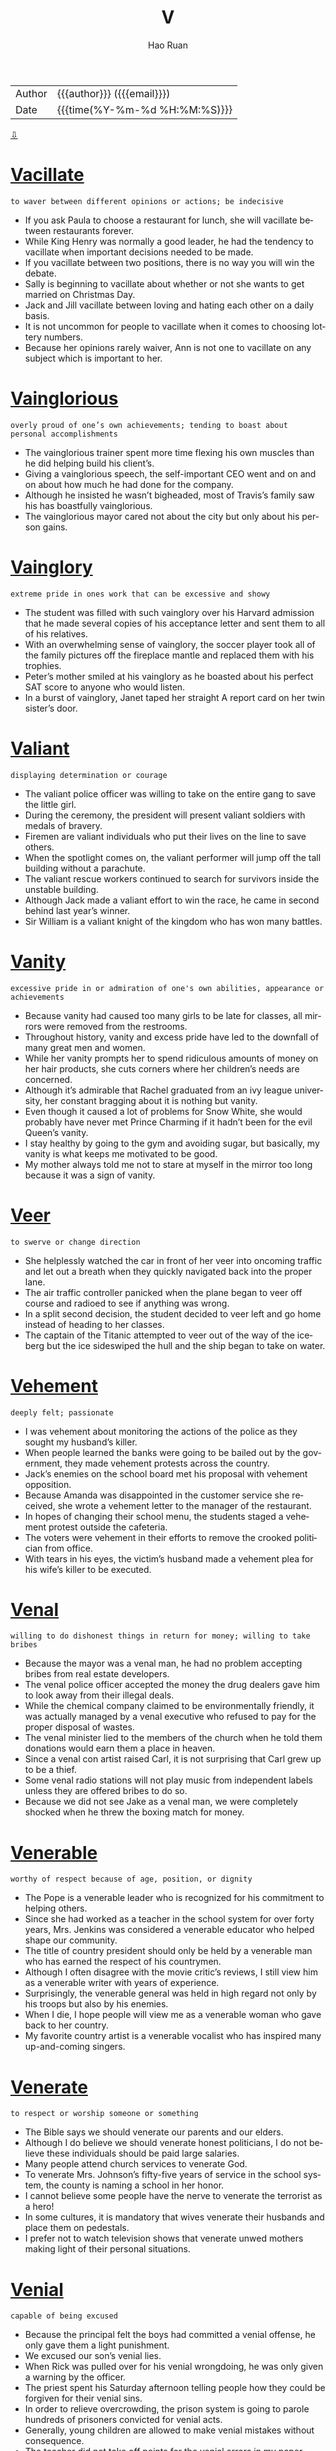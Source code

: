#+TITLE:     V
#+AUTHOR:    Hao Ruan
#+EMAIL:     haoru@cisco.com
#+LANGUAGE:  en
#+LINK_HOME: http://www.github.com/ruanhao
#+OPTIONS:   h:6 html-postamble:nil html-preamble:t tex:t f:t ^:nil
#+STARTUP:   showall
#+TOC:       headlines 3
#+HTML_DOCTYPE: <!DOCTYPE html>
#+HTML_HEAD: <link href="http://fonts.googleapis.com/css?family=Roboto+Slab:400,700|Inconsolata:400,700" rel="stylesheet" type="text/css" />
#+HTML_HEAD: <link href="../org-html-themes/solarized/style.css" rel="stylesheet" type="text/css" />
#+HTML: <div class="outline-2" id="meta">
| Author   | {{{author}}} ({{{email}}})    |
| Date     | {{{time(%Y-%m-%d %H:%M:%S)}}} |
#+HTML: <a href="#bottom">⇩</a>
#+HTML: <a id="top"/>
#+HTML: </div>



* [[https://wordsinasentence.com/vacillate-in-a-sentence/][Vacillate]]

  =to waver between different opinions or actions; be indecisive=

  - If you ask Paula to choose a restaurant for lunch, she will vacillate between restaurants forever.
  - While King Henry was normally a good leader, he had the tendency to vacillate when important decisions needed to be made.
  - If you vacillate between two positions, there is no way you will win the debate.
  - Sally is beginning to vacillate about whether or not she wants to get married on Christmas Day.
  - Jack and Jill vacillate between loving and hating each other on a daily basis.
  - It is not uncommon for people to vacillate when it comes to choosing lottery numbers.
  - Because her opinions rarely waiver, Ann is not one to vacillate on any subject which is important to her.

* [[https://wordsinasentence.com/vainglorious-in-a-sentence/][Vainglorious]]

  =overly proud of one’s own achievements; tending to boast about personal accomplishments=

  - The vainglorious trainer spent more time flexing his own muscles than he did helping build his client’s.
  - Giving a vainglorious speech, the self-important CEO went and on and on about how much he had done for the company.
  - Although he insisted he wasn’t bigheaded, most of Travis’s family saw his has boastfully vainglorious.
  - The vainglorious mayor cared not about the city but only about his person gains.

* [[https://wordsinasentence.com/vainglory-in-a-sentence/][Vainglory]]

  =extreme pride in ones work that can be excessive and showy=

  - The student was filled with such vainglory over his Harvard admission that he made several copies of his acceptance letter and sent them to all of his relatives.
  - With an overwhelming sense of vainglory, the soccer player took all of the family pictures off the fireplace mantle and replaced them with his trophies.
  - Peter’s mother smiled at his vainglory as he boasted about his perfect SAT score to anyone who would listen.
  - In a burst of vainglory, Janet taped her straight A report card on her twin sister’s door.

* [[https://wordsinasentence.com/valiant-in-a-sentence/][Valiant]]

  =displaying determination or courage=

  - The valiant police officer was willing to take on the entire gang to save the little girl.
  - During the ceremony, the president will present valiant soldiers with medals of bravery.
  - Firemen are valiant individuals who put their lives on the line to save others.
  - When the spotlight comes on, the valiant performer will jump off the tall building without a parachute.
  - The valiant rescue workers continued to search for survivors inside the unstable building.
  - Although Jack made a valiant effort to win the race, he came in second behind last year’s winner.
  - Sir William is a valiant knight of the kingdom who has won many battles.

* [[https://wordsinasentence.com/vanity-in-a-sentence/][Vanity]]

  =excessive pride in or admiration of one's own abilities, appearance or achievements=

  - Because vanity had caused too many girls to be late for classes, all mirrors were removed from the restrooms.
  - Throughout history, vanity and excess pride have led to the downfall of many great men and women.
  - While her vanity prompts her to spend ridiculous amounts of money on her hair products, she cuts corners where her children’s needs are concerned.
  - Although it’s admirable that Rachel graduated from an ivy league university, her constant bragging about it is nothing but vanity.
  - Even though it caused a lot of problems for Snow White, she would probably have never met Prince Charming if it hadn’t been for the evil Queen’s vanity.
  - I stay healthy by going to the gym and avoiding sugar, but basically, my vanity is what keeps me motivated to be good.
  - My mother always told me not to stare at myself in the mirror too long because it was a sign of vanity.

* [[https://wordsinasentence.com/veer-in-a-sentence/][Veer]]

  =to swerve or change direction=

  - She helplessly watched the car in front of her veer into oncoming traffic and let out a breath when they quickly navigated back into the proper lane.
  - The air traffic controller panicked when the plane began to veer off course and radioed to see if anything was wrong.
  - In a split second decision, the student decided to veer left and go home instead of heading to her classes.
  - The captain of the Titanic attempted to veer out of the way of the iceberg but the ice sideswiped the hull and the ship began to take on water.

* [[https://wordsinasentence.com/vehement-in-a-sentence/][Vehement]]

  =deeply felt; passionate=

  - I was vehement about monitoring the actions of the police as they sought my husband’s killer.
  - When people learned the banks were going to be bailed out by the government, they made vehement protests across the country.
  - Jack’s enemies on the school board met his proposal with vehement opposition.
  - Because Amanda was disappointed in the customer service she received, she wrote a vehement letter to the manager of the restaurant.
  - In hopes of changing their school menu, the students staged a vehement protest outside the cafeteria.
  - The voters were vehement in their efforts to remove the crooked politician from office.
  - With tears in his eyes, the victim’s husband made a vehement plea for his wife’s killer to be executed.

* [[https://wordsinasentence.com/venal-in-a-sentence/][Venal]]

  =willing to do dishonest things in return for money; willing to take bribes=

  - Because the mayor was a venal man, he had no problem accepting bribes from real estate developers.
  - The venal police officer accepted the money the drug dealers gave him to look away from their illegal deals.
  - While the chemical company claimed to be environmentally friendly, it was actually managed by a venal executive who refused to pay for the proper disposal of wastes.
  - The venal minister lied to the members of the church when he told them donations would earn them a place in heaven.
  -  Since a venal con artist raised Carl, it is not surprising that Carl grew up to be a thief.
  - Some venal radio stations will not play music from independent labels unless they are offered bribes to do so.
  - Because we did not see Jake as a venal man, we were completely shocked when he threw the boxing match for money.

* [[https://wordsinasentence.com/venerable-in-a-sentence/][Venerable]]

  =worthy of respect because of age, position, or dignity=

  - The Pope is a venerable leader who is recognized for his commitment to helping others.
  - Since she had worked as a teacher in the school system for over forty years, Mrs. Jenkins was considered a venerable educator who helped shape our community.
  - The title of country president should only be held by a venerable man who has earned the respect of his countrymen.
  - Although I often disagree with the movie critic’s reviews, I still view him as a venerable writer with years of experience.
  - Surprisingly, the venerable general was held in high regard not only by his troops but also by his enemies.
  - When I die, I hope people will view me as a venerable woman who gave back to her country.
  - My favorite country artist is a venerable vocalist who has inspired many up-and-coming singers.

* [[https://wordsinasentence.com/venerate-in-a-sentence/][Venerate]]

  =to respect or worship someone or something=

  - The Bible says we should venerate our parents and our elders.
  - Although I do believe we should venerate honest politicians, I do not believe these individuals should be paid large salaries.
  - Many people attend church services to venerate God.
  - To venerate Mrs. Johnson’s fifty-five years of service in the school system, the county is naming a school in her honor.
  - I cannot believe some people have the nerve to venerate the terrorist as a hero!
  - In some cultures, it is mandatory that wives venerate their husbands and place them on pedestals.
  - I prefer not to watch television shows that venerate unwed mothers making light of their personal situations.

* [[https://wordsinasentence.com/venial-in-a-sentence/][Venial]]

  =capable of being excused=

  - Because the principal felt the boys had committed a venial offense, he only gave them a light punishment.
  - We excused our son’s venial lies.
  - When Rick was pulled over for his venial wrongdoing, he was only given a warning by the officer.
  - The priest spent his Saturday afternoon telling people how they could be forgiven for their venial sins.
  - In order to relieve overcrowding, the prison system is going to parole hundreds of prisoners convicted for venial acts.
  - Generally, young children are allowed to make venial mistakes without consequence.
  - The teacher did not take off points for the venial errors in my paper.

* [[https://wordsinasentence.com/venomous-in-a-sentence/][Venomous]]

  =of animals, especially snakes, or their parts secreting venom; capable of injecting venom by means of a bite or sting=

  - The park ranger warned the campers to watch out for venomous snakes.
  - Scorpions, rattlesnakes, and vipers are venomous creatures whose bite or sting can cause extreme pain or even death.
  - The child was rushed to the emergency room after he was bitten by a venomous snake.
  - Perfectly harmless spiders are often killed because they resemble the venomous black widow or brown recluse.

* [[https://wordsinasentence.com/vent-in-a-sentence/][Vent]]

  =an opening that allows air, gas, or liquid to pass out of or into a confined space=

  - A vent at the top of the chimney allows smoky air to escape and fresh air to enter the home.
  - The dryer had a vent that expelled lint and hot air from the house.
  - Most homes have at least one air vent that releases stale air from the house and allows clean, outside air to enter.
  - A volcano is a natural vent that releases pent up hot air from the Earth’s surface in the form of lava.

* [[https://wordsinasentence.com/venture-in-a-sentence/][Venture]]

  =an undertaking that has some risk attached=

  - Although the venture is going to cost me a lot of money, I can easily recoup my funds in three months if the business is successful.
  - The investor would not put his money into any venture that would not triple his investment.
  - Even though Justin considers himself to be very smart financially, he lost over a million dollars when his last venture failed.
  - More than likely, Jill’s ice cream cart will only be a profitable venture during the summer months.

* [[https://wordsinasentence.com/venturesome-in-a-sentence/][Venturesome]]

  =having the tendency to willingly take risks or dangerous adventures=

  - The venturesome couple climbed decided to climb Mount Everest for their honeymoon.
  - Divers who choose to swim in shark infested waters are especially venturesome.
  - The venturesome skydiver shocked the world when he announced he was going to jump from the plane without a parachute.
  - The venturesome girl was willing to stick her hand in a basket full of poisonous vipers for a thousand dollars.

* [[https://wordsinasentence.com/veracious-in-a-sentence/][Veracious]]

  =honest; always truthful=

  - “Honest” Abraham Lincoln was known as a veracious president who stood for truth.
  - Always veracious, Grandma Marlene will tell you the truth even if it might hurt your feelings.
  - Pinocchio was not known for being veracious as his lying got him in lots of trouble.
  - After listening to all evidence, the jury found the veracious woman to be truthful and dismissed all charges.

* [[https://wordsinasentence.com/veracity-in-a-sentence/][Veracity]]

  =the quality of being truthful=

  - Since the witness is a known enemy of the defendant, his testimony certainly needs to be evaluated for its veracity.
  - The police doubted the veracity of the suspect’s alibi.
  - Until James saw the pictures proving the veracity of his wife’s affair, he did not believe any of the rumors.
  - The teacher doubted the student’s veracity when he turned in a paper that had obviously been written by someone else.
  - Although you and I both heard the same rumor about our company closing, we should not get upset until we verify the veracity of the information.
  - The judge would not admit the evidence in the trial because he doubted the veracity of the bloodstains.
  - Even though my friend believed in the veracity of the fortune-teller’s prediction, I had serious doubts about the woman’s ability to see the future.

* [[https://wordsinasentence.com/verdant-in-a-sentence/][Verdant]]

  =green with grass or other rich vegetation=

  - After three years of drought conditions, the farmers welcomed the spring rains and hoped they would continue long enough to restore their crops to verdant abundance.
  - When she meditates, Pauline goes to a place in her mind where she is surrounded by verdant pines, blue skies, and cool breezes.
  - Two years after they bought the grand old estate, they had finally restored the grounds and gardens to their original verdant grandeur.
  - The travelers were astounded when they climbed to the top of the parched mountain and found themselves looking down into a lush, verdant valley.
  - I love this artist’s pastoral painting of cattle grazing peacefully in a verdant pasture, but I’m afraid the price is a little steep for me.
  - While my sister was on her trip, she sent me regular emails with video attachments of colorful birds and monkeys that live in the verdant jungle around her hotel.
  - Curly promised Willa that he would build her a house on the top of a hill so that she could enjoy the verdant view from every angle.

* [[https://wordsinasentence.com/vestige-in-a-sentence/][Vestige]]

  =the last small part of something that existed before=

  - The shameless killer did not show a vestige of emotion when the judge sentenced him to death.
  - How am I supposed to enjoy my cereal with nothing but that vestige of milk you left in the carton?
  - After the huge fire, only a vestige of the house remained visible among the ashes.
  - My critical mother-in-law has taken everything but the vestige of my self-esteem.
  - Using a cleanser, Joan removed all but a vestige of makeup from her face.
  - The sole sock on the floor is the vestige of my ex-husband’s belongings.
  - After digging for hours, the researchers finally found the vestige of an ancient civilization.

* [[https://wordsinasentence.com/vex-in-a-sentence/][Vex]]

  =to bring trouble, distress, or agitation to=

  - I get irritated when people go out of their way to vex me with their small problems.
  - If you attempt to vex the dog by pulling his tail, he is sure to bite you!
  - The job of the government is to eliminate the problems which vex our country.
  - Because you are having a bad day, do not assume the entire world is out to vex you.
  - When I am angry, I say things simply to vex my husband.
  - The sound of a fly buzzing near my ear is something that can vex me to no end.
  - Although my neighbors and I normally get along well, they do on occasion vex me with their late-night parties.

* [[https://wordsinasentence.com/vexation-in-a-sentence/][Vexation]]

  =the condition of being agitated=

  - In vexation, I watched the neighbor’s dog poop in my yard.
  - Bill could not hide his vexation when his wife stayed out all night.
  - When the driver hit my car and rode away, there were no words for my vexation.
  - The director experienced a great deal of vexation when the leading actress did not appear on set.
  - In vexation, Kim called the hotel front desk to complain about the broken shower.
  - To avoid the vexation caused by traffic, I normally leave work really early.
  - As a waitress, Gail must often hide her vexation with annoying customers.

* [[https://wordsinasentence.com/viable-in-a-sentence/][Viable]]

  =having the possibility of being achieved or developed=

  - If the project is not viable, there is no reason for us to consider it.
  - Once upon a time, solar power was not viewed as a viable energy source.
  - Without a viable strategy, the rebels will not be able to remove the dictator from power.
  - The two small bookstores see a merger as the only viable means of competing with online booksellers.
  - As a single mother with two small children, I do not believe working late at night is a viable solution to my money worries.
  - Today global communication is viable without a telephone because of the Internet’s social applications.
  - Without water and sunlight, the seeds stand no chance of being viable.

* [[https://wordsinasentence.com/vicious-in-a-sentence/][Vicious]]

  =violent, destructive and cruel=

  - Mark is a vicious person who will spends years plotting how to take revenge on people that hurt him in any way.
  - A vicious rumor swirled around campus that a teacher had slayed a student after the student threatened to report him to the police.
  - Andy was struck by a vicious bout of meningitis which ultimately claimed his life.
  - The cops are especially vicious in the downtown, searching for anyway to arrest people.

* [[https://wordsinasentence.com/vicissitude-in-a-sentence/][Vicissitude]]

  =a change of circumstances or fortune, typically one that is unwelcome or unpleasant.=

  - The parental vicissitude I currently have is trying to pay child support for six children.
  - My vicissitude in college was tackling seven classes and a job.
  - Though he had many vicissitudes in life, nothing would stop him from becoming an entrepreneur.
  - Some say that we must go through the vicissitudes in life to become a stronger person.
  - Dealing with traffic is a vicissitude of city life.
  - Against all physical vicissitudes, he still won first place in the 5K run.
  - One vicissitude of owning a cat is that they shed hair everywhere.

* [[https://wordsinasentence.com/vigilance-in-a-sentence/][Vigilance]]

  =the state of keeping a careful watch for danger=

  - Lack of vigilance caused the Titanic to crash into an iceberg that no one saw coming.
  - Because of my neighbor’s vigilance, the intruder was caught in the act.
  - The police recruit has a reputation for vigilance and keeping an eye out for danger.
  - It takes vigilance from people who care to stop big companies from polluting our streams.

* [[https://wordsinasentence.com/vigilant-in-a-sentence/][Vigilant]]

  =watchful, especially for danger or disorder=

  - Although this highway is a beautiful drive, you have to stay vigilant for deer and other animals in the road.
  - In the aftermath of the hurricane, the engineer had to stay vigilant as he looked far ahead for hazards on the track.
  - As the Secretary of Defense, it is your responsibility to remain vigilant to threats against Homeland Security.
  - Public opinion varies between the groups who demand that we be more vigilant about immigrants crossing our borders and those who prefer a more humanitarian approach.
  - Although she hated to admit it, Teresa realized that her bills were getting out of hand and she promised herself that she would be more vigilant about her spending habits.
  - That movie producer is always vigilant about new trends in entertainment so that he can take advantage of what people are interested in at the moment.
  - After the third robbery, the owner of the store finally realized that he hadn’t been vigilant enough about security and installed a cutting-edge alarm system.

* [[https://wordsinasentence.com/vilify-in-a-sentence/][Vilify]]

  =to utter slanderous and abusive statements against=

  - Halle’s husband tried to vilify her during their child custody battle.
  - Unfortunately, the internet and social media have made it very easy for people to vilify their enemies.
  - The politician wrote an article to vilify his opponent.
  - Because the celebrity felt the magazine editor tried to vilify her as a bad mother, she sued him for slander.
  - After Jason was dumped by Laura, he did everything he could to vilify her to their friends.
  - Because I took away my daughter’s mobile phone, she decided to vilify me on Facebook.
  - When we are threatened by those who do not agree with our opinions, we often choose to vilify them to others.

* [[https://wordsinasentence.com/vindicate-in-a-sentence/][Vindicate]]

  =to clear from an accusation, suspicion or criticism=

  - Although the new evidence seems to vindicate the defendant of the breaking and entering charges, there is still the matter of the assault.
  - Don’t even try to use your charm and good looks to vindicate your obnoxious behavior last night.
  - You can vindicate your claim to this property by showing us the original deed.
  - If he can vindicate his client of the charges in spite of the circumstantial evidence against him, he will be performing a miracle.
  - The novel takes an unexpected turn when the reader believes the protagonist is going to present evidence to vindicate his brother and keep him out of jail, and the evidence turns out to be his own confession.
  - Because returning the items you shoplifted doesn’t totally vindicate you of all charges, you will need to perform twenty hours of community service.
  - Despite my promise to vindicate him with his parents, he still didn’t trust me to tell them the truth about what had happened.

* [[https://wordsinasentence.com/vindictive-in-a-sentence/][Vindictive]]

  =having or showing a desire to hurt someone who has hurt or caused problems for you=

  - My aunt is a vindictive woman who once burned all my uncle’s clothes.
  - Although Harry claims he is not a vindictive person, he seemed pretty happy when he heard his abusive boss was getting fired.
  - Katy’s vindictive nature led her to slash the tires on her ex-husband’s car.
  - When you practice “an eye for an eye”, you are being a vindictive person who retaliates in kind.
  - Throwing eggs at your neighbor’s house because he drove into your flowerbed is an example of vindictive behavior.
  - While I am angry with Victoria, I will not be vindictive and make up lies about her.
  - The defense attorney asked the jury to ignore the vindictive testimony of the defendant’s ex-girlfriend.

* [[https://wordsinasentence.com/viral-in-a-sentence/][Viral]]

  =something (a video, image, an advertisement) that is circulating rapidly on the internet=

  - The image of the cat doing the Macarena went viral, gaining ten thousand likes in just one day.
  - Although the President tried to take down his confusing tweet, it had already went viral online.
  - Because his heroic speech went viral on YouTube, the man became an internet sensation in his home town.
  - The attention seeker tried to gain more followers by releasing crazy videos and helping them go viral with fake account shares.

* [[https://wordsinasentence.com/virtuoso-in-a-sentence/][Virtuoso]]

  =a person (esp. a musician) who does something in a very skillful way=

  - We sat in amazement as the young prodigy delivered a piano performance that revealed his unstoppable future as a virtuoso.
  - As Jessica’s parents watched her play with the flute as a toddler, they knew their daughter would one day be a virtuoso in the world of classical music.
  - Ruben is a musical virtuoso who runs his own school of music.
  - Even though the virtuoso died over two centuries ago, his piano music is still being performed on a daily basis.
  - Marilyn has spent a great deal of money on singing lessons in pursuit of her goal to become a vocal virtuoso.
  - Do you think our small community can come up with enough money to convince the famous virtuoso to play a concert at our auditorium?
  - While Jaime is no virtuoso on the guitar, he does maneuver the instrument well enough to play simple songs.

* [[https://wordsinasentence.com/virulence-in-a-sentence/][Virulence]]

  =the ability of a microorganism or bacteria to produce disease=

  - The virulence of the microbes seemed to increase with time, producing more disease with time.
  - Ebola is a disease with high virulence, meaning it’s microbes can take over a host with infection extremely quickly.
  - Natural flora are bacteria but rarely make us sick because they are low on the virulence scale.
  - Scientists rate AIDS and Malaria high on the virulence scale since they make their hosts very sick.

* [[https://wordsinasentence.com/viscous-in-a-sentence/][Viscous]]

  =having the characteristics of being sticky and/or thick and slow to move=

  - It seemed to take forever for the viscous cough medicine to come out of the bottle.
  - After attempting to pour the glaze over the ham, I realized I needed a spoon to remove the viscous mixture from the bowl.
  - My daughter was very sticky after she covered herself with the viscous table syrup.
  - Because honey is a viscous substance, it takes a great deal of work to remove it from a jar.

* [[https://wordsinasentence.com/vitiate-in-a-sentence/][Vitiate]]

  =to spoil, make faulty; to reduce the value, quality, or effectiveness of something=

  - When peers and bullies apply pressure, it can vitiate the moral character of young people and lead them down the wrong path.
  - Because of the obnoxious behavior of the defendant, the judge instructed the jury not to allow their personal feelings vitiate their objectivity in the case.
  - You made a good decision, so don’t vitiate it by boasting about your success.
  - While some public servants are found to be corrupt, it is impossible to vitiate the integrity of the majority of law enforcement officers by offering them a bribe.
  - The defendant’s attorney used the profile presented by the psychologist to vitiate the circumstantial evidence against his client.
  - Even though we believe that nothing can vitiate a mother’s love, we still occasionally hear tragic stories about mothers harming their children.
  - We can’t allow that corporation to vitiate the purity of our drinking water by building a factory next to the river.

* [[https://wordsinasentence.com/vitriolic-in-a-sentence/][Vitriolic]]

  =harsh or corrosive in tone=

  - What was supposed to be a civil debate turned into a debate reaching vitriolic levels, ending with both participants screaming obscenities.
  - Me giving her a vitriolic critique might sting, but harsh is my middle name.
  - Your vitriolic comments about my dress hurt my feelings!
  - World War II was one of the most vitriolic wars of all time, killing over 50 million worldwide.
  - The vitriolic email saddened my mother for weeks.
  - My grandmother thinks metal is the most vitriolic music to ever exist, saying that it sounds purely evil.
  - The couple exchanged vitriolic words before the fight broke out.

* [[https://wordsinasentence.com/voluble-in-a-sentence/][Voluble]]

  =characterized by ready or rapid speech; fluent=

  - After my grandfather drinks a few beers, he becomes voluble and will not stop talking.
  - The voluble politician was never at a loss for words.
  - When I left a message on Jack’s answering machine, I spoke at a voluble pace to beat the twenty-second cutoff.
  - In order to break the record for the fastest speaker in the world, you must be capable of talking at an extremely voluble speed.
  - Tongue twisters are designed to be spoken by voluble presenters.
  - Although Julian is normally a voluble speaker, he appeared speechless when he won the award.
  - Sheila was a voluble council member who never hesitated to express her opinion on any subject.

* [[https://wordsinasentence.com/voluminous-in-a-sentence/][Voluminous]]

  =spacious; roomy=

  - The hospital is adding a more voluminous waiting room on to his building in order to hold more patients.
  - By booking a voluminous room at the inn, the grandfather made sure he had enough space for the entire family.
  - The voluminous dress seemed to swallow the tiny dancer’s petite frame.
  - In their voluminous wine cellar, the couple kept hundreds of bottles of various types of alcohol.

* [[https://wordsinasentence.com/voluptuous-in-a-sentence/][Voluptuous]]

  =displaying luxury and giving pleasure to the senses=

  - Every once in a while I like to treat myself to the voluptuous indulgence of a spa weekend.
  - Clearly a woman of elegance, her bedroom had a voluptuous quality with its silk sheets and velvet drapes.
  - Although I love to experience a voluptuous evening out at the theater and an expensive dinner, I also enjoy the simple pleasure of watching the sun rise or hearing birds sing.
  - Because he was initially attracted to her voluptuous lifestyle, he had only himself to blame for the bills she was racking up at the high end department stores.
  - Even though the peaches looked like they would be a voluptuous treat, they were actually dry and tasteless.
  - Marcie was planning an amazing meal for her dinner party, and she needed to find a voluptuous wine that would set it off perfectly.
  - Marilyn Monroe was famed for her voluptuous beauty, her kittenish voice, and her dumb blonde persona.


* [[https://wordsinasentence.com/vacuous-in-a-sentence/][Vacuous]]

  =containing lack of thought or intelligence; containing nothing; empty=

  - There is no substance to her vacuous claim on the property!
  - Since the election is over, let us hope for a break from all the vacuous speeches.
  - Although he had never been on an airplane, the old man could not resist making vacuous remarks about airline safety.
  - Looking into his vacuous eyes, you could tell the cancer-stricken man had given up hope.
  - Whenever Eileen started drinking, her mind would suddenly become vacuous.
  - Bored with the vacuous chatter at the party, Mitchell went home and read a book.
  - To Sarah, her life was just one vacuous day after another.

* [[https://wordsinasentence.com/vagary-in-a-sentence/][Vagary]]

  =an unpredictable action or behavior=

  - When the temperature dropped to freezing conditions on a summer day, it was a vagary of the weather.
  - Hank’s outburst in church was a vagary that simply came out of nowhere.
  - Because Kim has a bipolar disorder, she is known to display a vagary without any warning.
  - Today’s stock market vagary cost investors millions of dollars.
  - Because gamblers are familiar with the vagary of the gaming tables, they know luck can change in a hand.
  - Leslie’s vagary at the party made everyone wonder if she had consumed too much alcohol.
  - Although the detectives had encountered lots of killers with strange habits, nothing prepared them for the vagary of their latest suspect.

* [[https://wordsinasentence.com/vagrant-in-a-sentence/][Vagrant]]

  =an individual who lacks regular work and moves around frequently=

  - The vagrant does not appear to work and frequently asks tourists for money.
  - Because the vagrant has not had a bath in several weeks, he smells pretty bad.
  - Have you seen the vagrant who sleeps by the big oak tree in the park?
  - The media was quick to publicize the story of how the penniless vagrant won a scholarship to Harvard University.

* [[https://wordsinasentence.com/valediction-in-a-sentence/][Valediction]]

  =saying goodbye with an action=

  - Jane waited for his valediction, but his stormed out of house without a single word or wave goodbye.
  - He left a note on her pillow as a valediction instead of waking her up to say goodbye.
  - The sailor turned and waved in valediction as the ship pulled away from the dock.
  - She didn’t know how to say goodbye, so her valediction was to leave him behind a dozen of his favorite cookies.

* [[https://wordsinasentence.com/valedictory-in-a-sentence/][Valedictory]]

  =a big goodbye/farewell speech/announcement=

  - Before the president leaves the White House forever, he makes a valedictory that is broadcasted on all major television networks.
  - During his retirement party, their former boss read a valedictory thanking everyone for 20 wonderful years of successful business.
  - On the last day of school, seniors wrote a valedictory stating what they would miss about high school and read it in front of the class for their final grade.
  - Stan’s valedictory speech to his family the night before he deployed filled everyone with such love that they all cried.

* [[https://wordsinasentence.com/vandalism-in-a-sentence/][Vandalism]]

  =action involving deliberate destruction of or damage to public or private property=

  - The couple was charged with vandalism after carving their initials into a famous sculpture.
  - Most police officers consider graffiti vandalism, but historians see it as public expression and art.
  - Two teens were charged with vandalism after the spray painted curse words on their elderly neighbor’s garage.
  - Using toilet paper to cover someone’s house and egging someone’s car are two common forms of vandalism.

* [[https://wordsinasentence.com/vanquish-in-a-sentence/][Vanquish]]

  =to overcome, beat, or make disappear=

  - In the movies, the superheroes usually vanquish the villains.
  - Our team must vanquish a ten-point deficit in order to come back and win the championship.
  - In her advertisement, the ghost chaser claims she can vanquish evil spirits.
  - The spiritual healer will attempt to vanquish the dark forces surrounding your aura.

* [[https://wordsinasentence.com/vantage-in-a-sentence/][Vantage]]

  =a place or position affording a good view; an advantage=

  - From my vantage point on the roof I could make out the advancing troops.
  - From the second floor vantage, I could watch the show with ease.
  - History is often viewed from the vantage point of the winner.
  - The observatory deck is a great vantage point for viewing Manhattan.

* [[https://wordsinasentence.com/vapid-in-a-sentence/][Vapid]]

  =lacking liveliness; dull=

  - To me, baseball is a vapid sport that quickly puts me to sleep.
  - Although the actress was nominated for several awards, she was still criticized for her vapid portrayal of the world leader.
  - The vapid entertainment did not hold the children’s attention.
  - Because we did nothing but sit in the hotel room, our vacation was vapid and uninteresting.
  - Because Carol was heavily medicated, all of her responses were vapid.
  - The vapid lecture seemed to go on for days.
  - Since Bill was nervous, his first standup routine was confusing and vapid.

* [[https://wordsinasentence.com/variance-in-a-sentence/][Variance]]

  =at odds with or conflicting with=

  - The girl’s confident pose was at a variance with her shaky voice.
  - The country’s position on the issue with at a variance with its allies.
  - Sarah was at a variance with her husband about how to raise their child.
  - The variance between their political views turned the family members into bitter enemies.

* [[https://wordsinasentence.com/variegated-in-a-sentence/][Variegated]]

  =having patches, spots, or streaks of different colors from the underlying or base color=

  - Calico cats have variegated patches of fur.
  - Some horses have variegated coats that feature spots of brown, white, or black all over their body.
  - The variegated tulips had pink outer petals with streaks of yellow and white on the inside.
  - The quilt had variegated sections of blue, green, and red.

* [[https://wordsinasentence.com/vendetta-in-a-sentence/][Vendetta]]

  =a series of actions taken to get back at or harm someone=

  - The candidate’s vendetta against his challenger led him to question the man’s character.
  - Because Helen stole Joan’s car, Joan has waged a vendetta against her.
  - Jim was arrested for acting on a vendetta against the man who killed his wife.
  - When the rapper made fun of his rival in a song, he let everyone know the vendetta had not been resolved.


* [[https://wordsinasentence.com/vengeance-in-a-sentence/][Vengeance]]

  =revenge for a wrong=

  - When Jim did not get the justice he thought he deserved in court, he got his own vengeance by shooting his attacker.
  - The murdered girl’s parents wanted vengeance in the form of the death penalty.
  - After Will was fired for no reason, he sought vengeance by vandalizing his former supervisor’s vehicle.
  - Everyone who sought vengeance against the crooked politician had a motive to kill him.
  - Even if the kidnapper safely returns the mob boss’s daughter, he should still expect vengeance from the crime lord.
  - Evan’s desire for vengeance led him to purchase a gun.
  - Once my attacker had been prosecuted and sentenced to prison, my longing for vengeance was fulfilled.

* [[https://wordsinasentence.com/vengeful-in-a-sentence/][Vengeful]]

  =someone who is consumed by or actively seeking revenge for a wrong doing=

  - The Count of Monte Cristo follows a vengeful Edmond Dantes on his quest to destroy the lives of those who had him falsely imprisoned.
  - She didn't mean to be vengeful, but after the pain he'd caused her she felt entitled to revenge.
  - The vengeful ghost finally got her revenge when she drove her assailant insane and he had to be committed.
  - Guy Fawkes Day commemorates the day when a group of vengeful vigilantes were thwarted in their plot to blow up the Parliament building in England.

* [[https://wordsinasentence.com/venom-in-a-sentence/][Venom]]

  =a poisonous substance secreted by animals such as snakes, spiders, and scorpions and typically injected into prey or aggressors by biting or stinging=

  - The scorpion stores venom in its tail and releases the powerful poison when it stings.
  - Although scorpion venom is usually poisonous, some life-saving medications contain this dangerous liquid.
  - Some snake venom causes a painful, burning sensation, while others lead to a horrible death.
  - In the ocean, the blue-ringed octopus, box jellyfish, and stonefish all contain venom that is powerful enough to kill several humans with a single sting or bite.

* [[https://wordsinasentence.com/ventilate-in-a-sentence/][Ventilate]]

  =cause air to enter and circulate freely in (a room, building, etc.=

  - Maria opened the windows to ventilate the dusty, old basement.
  - After starting another fire in the kitchen, the terrible chef opened a window to let out the smoke and ventilate the room with fresh air.
  - Fans are used to ventilate the home by collecting warm air at the ceiling and releasing it through air vents at the top of the house.
  - Bryce hoped that by rolling down his car windows to ventilate the car, the smell of rotting fast food and dirty socks would be replaced with fresh, mountain air.

* [[https://wordsinasentence.com/ventriloquist-in-a-sentence/][Ventriloquist]]

  =a person who can speak or utter sounds so that they seem to come from somewhere else, especially an entertainer who makes their voice appear to come from a dummy of a person or animal=

  - The children laughed as the ventriloquist made the doll speak without moving his lips.
  - A skilled ventriloquist can trick the audience into believing that the doll or animal he is controlling is actually alive.
  - A ventriloquist is a master of sounds and vocal chord control who can make it seem like they're speaking without moving their lips.
  - Muppets are large stuffed animals controlled by a ventriloquist who makes it appear like they're speaking.

* [[https://wordsinasentence.com/verbatim-in-a-sentence/][Verbatim]]

  =repeating the exact words that were used=

  - Do you have to repeat everything I say verbatim?
  - It is the court reporter’s job to capture every word spoken verbatim.
  - While my hearing is not perfect, I am certain I can repeat every word of her speech verbatim.
  - It was obvious the playwright included lines from the book almost verbatim in his play.
  - To test my grandmother’s memory, the doctor asked her to repeat his words verbatim.
  - Because he had such a great memory, Jason could recite the lyrics of a song verbatim after only hearing it once.
  - While the teacher was not looking, Janice copied Mark’s test answers verbatim.

* [[https://wordsinasentence.com/verbiage-in-a-sentence/][Verbiage]]

  =speech or writing that uses too many words or excessively technical expressions=

  - In an attempt to confuse the jury, the attorney used a lot of legal verbiage.
  - The book’s verbiage makes it a difficult read.
  - Through its verbiage, the campaign poster implies John Smith is the better candidate.
  - Politicians often use verbiage to mislead voters.
  - While I normally like this magazine’s articles, this month they contain an excess of verbiage which makes them boring.
  - As a writing teacher, I hate having to sort through all the verbiage my students use to pad their papers.
  - My minister is known for his excessive verbiage.

* [[https://wordsinasentence.com/verboten-in-a-sentence/][Verboten]]

  =forbidden, prohibited=

  - Because of past arguments, political discusses are verboten at our dinner table.
  - Gemma and Kate agreed that the discussion of their favorite television show was verboten until the new season aired.
  - Since threatening a witness was verboten, the man felt more at ease to testify about his dealings with the defendant.
  - Although they knew it was verboten, the girls usually snuck extra snacks into the movie theater.

* [[https://wordsinasentence.com/verdure-in-a-sentence/][Verdure]]

  =a thriving condition=

  - One week after a successful surgery, John was in verdure and eager to leave the hospital.
  - The verdure of the fertile soil will enable the farmer to have an excellent crop this year.
  - Because many of our grapevines are not in verdure, our winery may struggle financially this year.
  - Gail has a green thumb and can nurture dying plants into verdure.

* [[https://wordsinasentence.com/verge-in-a-sentence/][Verge]]

  =at the edge of, border of, or between two distinct sites=

  - She stood on the verge of the lake at the line where the water met the sand.
  - The mountain climber balanced on the verge of the cliff and if he leaned even a little he would topple over the edge.
  - She sat on the verge of the pool and dunked her feet into the water.
  - Maya and her family lived in a house on the verge between Canada and Washington.

* [[https://wordsinasentence.com/veritable-in-a-sentence/][Veritable]]

  =used to highlight the realness of a person, place, or thing=

  - As I watched my brother drink beer after beer, I realized he was a veritable sponge.
  - The exhausted oil drillers celebrated, as their black puddle became a veritable fountain of oil.
  - When the unruly students were left unattended, they turned the classroom into a veritable circus.
  - Chocolate is a veritable addiction for many women.
  - For the prom, the high school gym was turned into a veritable wonderland.
  - The seven-acre pumpkin field was a veritable maze.
  - With half of her co-workers home ill, Jill felt as though there was a veritable epidemic sweeping the office.

* [[https://wordsinasentence.com/vernal-in-a-sentence/][Vernal]]

  =fresh or youthful or immature attributes=

  - The elderly woman had not been vernal for some time, but whenever her favorite song came on she felt as young and lively as when she was a teenager.
  - The young boy glowed with vernal energy as he darted through the field, searching for Easter eggs.
  - Because he was vernal and immature, many kids his age refused to hang out with him.
  - Although he was 50 years old, he appeared much more vernal than he actually was.

* [[https://wordsinasentence.com/vertex-in-a-sentence/][Vertex]]

  =the tapering point where two lines meet=

  - Wayne had the odd habit of eating his pizza from the vertex to the crust.
  - The spine of a book is a vertex where pages meet.
  - She climbed the pyramid until she reached the vertex and looked out at the miles of golden sand that flowed like waves in every direction.
  - The point at the top of the McDonald’s golden arch is a vertex.

* [[https://wordsinasentence.com/vertigo-in-a-sentence/][Vertigo]]

  =the feeling of spinning and being lopsided, often as a result of an inner ear problem=

  - Because Kate suffers from vertigo, it is difficult for her to walk in a straight line.
  - The vertigo makes Sarah so dizzy she might have to cancel her trip.
  - During my doctor’s visit, I was told my lightheadedness was caused by vertigo brought on by an ear infection.
  - Phil is sleeping in the den tonight because the vertigo has made him too unsteady to walk up the stairs.

* [[https://wordsinasentence.com/verve-in-a-sentence/][Verve]]

  =a combination of passion and energy that is typically found in artistic expression=

  - Johnny Depp is known for eccentric performances that burst with verve and energy.
  - The singer danced across the stage with endless verve and vitality that would have tired out any normal person.
  - Marius professed his love to Cosette with such verve and passion that she swooned.
  - Audiences loved to watch Beethoven because he played with such intense verve and energy.

* [[https://wordsinasentence.com/vestment-in-a-sentence/][Vestment]]

  =a religious marking, clothing, etc., that is typically worn for symbolic purposes=

  - Shia Muslims wear a black vestment to symbolize the sufferings of a major martyr of Islam.
  - Early Judaic high priests wore a vestment that consisted of a purple robe with gold bells and red fringe, a breastplate to hold, and a belt.
  - In the Roman Catholic religion, the vestment that denotes ones place in the church hierarchy is the robe.
  - Orthodox monks wear a black vestment to signify their purity and devotion to their faith.

* [[https://wordsinasentence.com/veto-in-a-sentence/][Veto]]

  =to forbid something=

  - Since I am a teenager, my father is sure to veto my request to go on an overnight trip with my boyfriend.
  - The president will more than likely veto the bill since it does not include any of the components of his economic proposal.
  - If the board does not like the applicant’s background, it will probably veto his hiring as company president.
  - Even though you are a patient, you have the rights to veto a treatment recommended by your doctor and to seek other options.

* [[https://wordsinasentence.com/vicar-in-a-sentence/][Vicar]]

  =a priest of the Church of England who oversees a particular church and the area that surrounds it=

  - All the churches in the area are group together and overseen by one appointed vicar.
  - The vicar was representative of the Church of England and stood in place of the Pope at the rural chapel.
  - The vicar road in on his horse, meeting his parishioners at the church he oversaw just before sundown.
  - Needing someone to run all of the churches in the territory, the Bishop searched for a vicar to assign to the area.

* [[https://wordsinasentence.com/vicarious-in-a-sentence/][Vicarious]]

  =experienced or felt by watching, hearing about, or reading about someone else rather than by doing something yourself=

  - As my daughter was crowned the winner of the beauty pageant, I felt vicarious excitement coursing through my veins.
  - My paralyzed uncle takes vicarious pride in his son’s running achievements.
  - Since I have many food allergies, I tend to be a vicarious eater who enjoys food through the stories of others.
  - John experienced vicarious pain as his wife gave birth to their first child.
  - When my teenage daughter got in trouble for skipping school, I felt a vicarious sense of guilt.
  - As a young girl, I learned many vicarious lessons about love from my boy-crazed older sister.
  - Although Marty could not attend the party, he hoped to receive vicarious pleasure from the stories told by his friends.

* [[https://wordsinasentence.com/vicinity-in-a-sentence/][Vicinity]]

  =nearby area=

  - As parents we were upset when we learned ten sex offenders lived within the vicinity of our subdivision.
  - You will find very few liquor stores in the vicinity of the religious community.
  - In the vicinity of the police station, the crime rate is very low.
  - There are many beggars in the vicinity of the homeless shelter.



* [[https://wordsinasentence.com/vie-in-a-sentence/][Vie]]

  =to take part in a contest or competition=

  - In the championship game, the two teams will vie for the national title.
  - The competitive twins often vie for the attention of their parents.
  - This year eight candidates will vie for their political party’s endorsement.
  - After the semifinal matches are complete, the winning tennis players will vie for the trophy.

* [[https://wordsinasentence.com/vile-in-a-sentence/][Vile]]

  =of low morals; despicable=

  - The vile banker seemed to take great pleasure in foreclosing on the homes of elderly people.
  - Although the cop had been in law enforcement for over thirty years, he had never seen such vile behavior as that exhibited by the flesh-eating killer.
  - A rapist is a vile person who has no morals at all.
  - In the fairytale, the vile queen tried to get rid of her stepdaughter.
  - Slavery was a vile practice used to obtain free labor.
  - When I heard James using vile language in front of my children, I asked him to leave my home.
  - The vile man fed the dog rat poison.


* [[https://wordsinasentence.com/vindication-in-a-sentence/][Vindication]]

  =to prove that someone is not guilty of wrongdoing=

  - The man felt personal vindication after police admitted he was not a suspect.
  - After years of false imprisonment, the prisoner looked for vindication and repayment through the court.
  - The woman’s vindication finally happened after years of trying to prove that she did not kill her husband.
  - When taking the monetary settlement, the company gave up his right to seek vindication or justification from the courts.

* [[https://wordsinasentence.com/vintage-in-a-sentence/][Vintage]]

  =antique; old-fashioned=

  - The vintage dress had been stored in the small trunk since the early 1930s.
  - Placing the vintage clock on the wall, the decorator realized that she preferred dated pieces over modern.
  - Vintage bicycles sell for a lot of money, simply because they are antiques.
  - Our local antique store is having a sale on vintage dishes that were produced before 1960.


* [[https://wordsinasentence.com/virility-in-a-sentence/][Virility]]

  =being manly or masculine, especially in strength=

  - Because of her virility, the girl was referred to as a “tomboy” by most of her friends.
  - Displaying his strength, the virile wrester always wanted to show off his manly muscles.
  - Although he tried to show virility in front of his father, the frail young boy wasn’t much on masculinity or manliness.
  - Both male gorillas fought for the top spot through shows of virility and mannish behavior.

* [[https://wordsinasentence.com/virtuosity-in-a-sentence/][Virtuosity]]

  =great skill in music or another artform=

  - Full of ambition and virtuosity, the young jazz musician plays as much as possible to increase her skills.
  - The talented singer’s virtuosity landed her a spot at the famed Apollo Theater.
  - Drum stars are usually measured by their soloing ability and virtuosity.
  - The artist’s amazing virtuosity allowed her to work with many different mediums.

* [[https://wordsinasentence.com/visceral-in-a-sentence/][Visceral]]

  =based on emotional reactions rather than on reason or thought=

  - His visceral reaction of punching the wall left him with a broken hand on top of his broken heart.
  - The visceral descriptions in the shark story were so vivid that I actually felt a little nauseated.
  - Because some of the scenes in the movie were so visceral, I’m afraid certain images will be imprinted on my mind forever.
  - On my trip to Disney World, I was happy to leave the intellectual adult side of me behind while I rediscovered the purely visceral wonder of my childhood.
  - Although I admit that there’s definitely a visceral power in his art, I can’t look at it for very long because I find it so disturbing.
  - As a detective with an almost perfect record for solving difficult cases, he relies on his visceral sense, in other words his gut feelings, to lead him in the right direction.
  - Of all the issues that drive people apart politically, the Pro-Life/Pro-Choice discussions usually provoke the most visceral responses.

* [[https://wordsinasentence.com/viscid-in-a-sentence/][Viscid]]

  =sticky; gooey=

  - Creating a viscid cake with caramel, the chef enjoyed making the ooey-gooey treat.
  - Because it had been stuck so long, it was hard to scrub the viscid candy off the hardwood floor.
  - The baby wiped her thick and viscid snot all over my brand-new dress.
  - I used Elmer’s glue and water to make a viscid slime that oozed right out of the container.

* [[https://wordsinasentence.com/vista-in-a-sentence/][Vista]]

  =a distant view or scene=

  - The vacationers could see their favorite bay vista from the top of the tower.
  - One tower is remaining today, giving visitors a vista of the ancient city.
  - Standing on the mountain top allowed the climber a vista of the entire tristate area.
  - Gazing out at the beautiful view, the artist grabbed his pencil and began to sketch the vista.

* [[https://wordsinasentence.com/vituperate-in-a-sentence/][Vituperate]]

  =to insult or verbally attack someone using abusive language=

  - We are sure that the nail technicians vituperate us in their own language when they are irritated.
  - The woman’s husband tends to vituperate her when he drinks, always insulting her with foul remarks.
  - To vituperate someone is almost as bad as assaulting them physically.
  - Because the coach continued to vituperate his team with abusive talk, he was given a warning by the college dean.

* [[https://wordsinasentence.com/vivacious-in-a-sentence/][Vivacious]]

  =to be bubbly and energetic=

  - When the vivacious child came through the school’s door on her first day of kindergarten, she spoke with every student and volunteered to do every activity.
  - The young man drew attention as he entered the party due to his vivacious personality while he bounced around the room.
  - Vivacious actresses typically get picked for comedic roles where the characters are very active by running around.
  - In order for the contestant to do the vivacious dance, she knew she would need to improve her stamina and endurance due to all of those wild dance steps.

* [[https://wordsinasentence.com/volition-in-a-sentence/][Volition]]

  =the power to make your own decisions or choices=

  - Despite my parents' preference, I have decided to attend an out-of-state college on my own volition.
  - Nathan pled guilty to the crime on his own volition and against his attorney’s wishes.
  - When the turkey is done, its thermometer will pop up by its own volition.
  - Of his own volition, Matt lowered his gun and waited for the police to arrest him.
  - Once the bear realizes there is no food in the trashcan, he will leave the property of his own volition.
  - You should choose the people you vote for on your own volition and not by the preferences of others.
  - When the front door seemed to open of its own volition, everyone in the room ran behind the couch.

* [[https://wordsinasentence.com/voracious-in-a-sentence/][Voracious]]

  =having a large appetite; greedy=

  - The football player was a voracious eater who easily consumed two chickens during one meal.
  - In the jungle, there are many voracious animals that will eat anything they can catch.
  - When I was pregnant, I was voracious and ate constantly.
  - According to legend, vampires are voracious creatures who must consume large amounts of blood in order to survive.
  - Unfortunately, teenagers have become voracious consumers of reality television.
  - After being sick and unable to eat for three days, I had a voracious hunger on the fourth day.
  - Because the lion has a voracious appetite, it can easily eat a baby antelope.

* [[https://wordsinasentence.com/voracity-in-a-sentence/][Voracity]]

  =extreme hunger for food or an activity that is powerful and consuming=

  - Her voracity for reading was marked by her overflowing bookshelves, too much money spent at her favorite little bookshop, and the fact that she read at least one book a day.
  - The pregnant woman was so consumed by a voracity for pizza with anchovies that she ordered nearly a dozen large pizzas every two weeks.
  - After completing a 12 mile jog, the runner was filled with a voracity for carbs that made her stop by the grocery store and buy a dozen donuts.
  - The honors student was filled with such a voracity for learning that she read textbooks for fun.

* [[https://wordsinasentence.com/votary-in-a-sentence/][Votary]]

  =A person, such as a monk or nun, who lives a religious life according to vows they have made=

  - The young man decided he wanted to devote his life to his religion and became a votary.
  - Dressed in a habit, the votary prayed at the altar of his Catholic church.
  - It is conflicting that Sister Mary wants to live on as a votary and get married.
  - Amongst the many organized religions in Asia is Buddhism which allows a votary to practice in a spiritual peaceful way.

* [[https://wordsinasentence.com/voucher-in-a-sentence/][Voucher]]

  =piece of paper that entitles the holder to a discount=

  - Although she was not doing well financially, Amber was able to buy lunch with a voucher.
  - The voucher for a free coffee seemed trivial at the time, but was much needed the morning Mr. Ricks left his wallet at home.
  - Unaware that the voucher was no more than a scam, the naïve woman spent hundreds of dollars preparing for a trip she would never enjoy.
  - Her favorite birthday gift was the voucher that entitled her to a free deep tissue massage.

* [[https://wordsinasentence.com/vying-in-a-sentence/][Vying]]

  =involved in a competition for something=

  - The two boys are both crazy about the head cheerleader and are constantly vying for her attention.
  - As soon as the college announced it was looking for a head coach, several high school coaches began vying for the position.
  - The two teams are vying for the championship trophy.
  - On the dating show, the bachelorette has many men vying for her affection.








#+HTML: <a id="bottom"/>
#+HTML: <a href="#top">⇧</a>